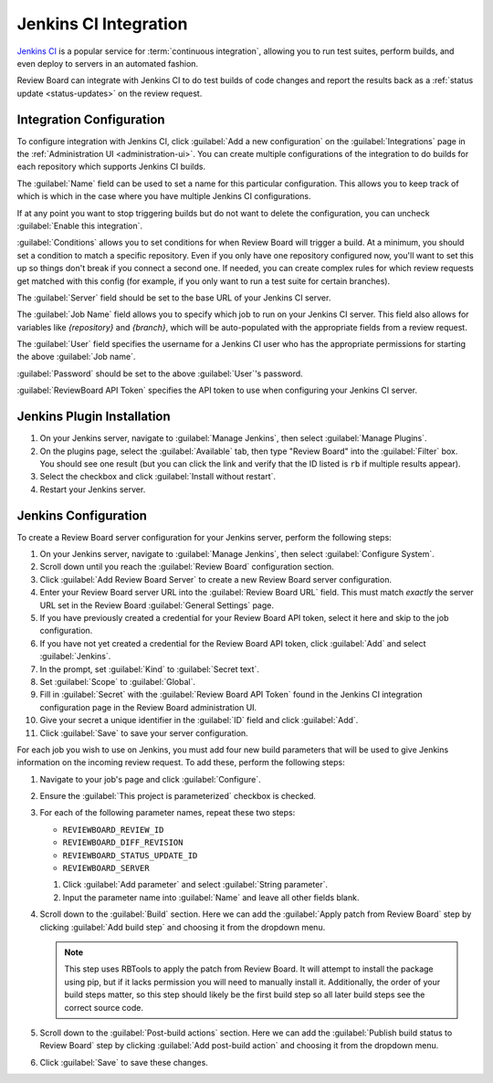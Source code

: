 .. _integrations-jenkins-ci:

======================
Jenkins CI Integration
======================

`Jenkins CI`_ is a popular service for :term:`continuous integration`, allowing
you to run test suites, perform builds, and even deploy to servers in an
automated fashion.

Review Board can integrate with Jenkins CI to do test builds of code changes
and report the results back as a :ref:`status update <status-updates>` on the
review request.


Integration Configuration
=========================

To configure integration with Jenkins CI, click :guilabel:`Add a new
configuration` on the :guilabel:`Integrations` page in the :ref:`Administration
UI <administration-ui>`. You can create multiple configurations of the
integration to do builds for each repository which supports Jenkins CI builds.

The :guilabel:`Name` field can be used to set a name for this particular
configuration. This allows you to keep track of which is which in the case
where you have multiple Jenkins CI configurations.

If at any point you want to stop triggering builds but do not want to delete
the configuration, you can uncheck :guilabel:`Enable this integration`.

:guilabel:`Conditions` allows you to set conditions for when Review Board will
trigger a build. At a minimum, you should set a condition to match a specific
repository. Even if you only have one repository configured now, you'll want to
set this up so things don't break if you connect a second one. If needed, you
can create complex rules for which review requests get matched with this config
(for example, if you only want to run a test suite for certain branches).

.. image:: images/ci-conditions.png

The :guilabel:`Server` field should be set to the base URL of your Jenkins CI
server.

The :guilabel:`Job Name` field allows you to specify which job to run on your
Jenkins CI server. This field also allows for variables like `{repository}`
and `{branch}`, which will be auto-populated with the appropriate fields from
a review request.

The :guilabel:`User` field specifies the username for a Jenkins CI user who has
the appropriate permissions for starting the above :guilabel:`Job name`.

:guilabel:`Password` should be set to the above :guilabel:`User`'s password.

:guilabel:`ReviewBoard API Token` specifies the API token to use when
configuring your Jenkins CI server.


Jenkins Plugin Installation
===========================

1. On your Jenkins server, navigate to :guilabel:`Manage Jenkins`, then select
   :guilabel:`Manage Plugins`.

2. On the plugins page, select the :guilabel:`Available` tab, then type "Review
   Board" into the :guilabel:`Filter` box. You should see one result (but you
   can click the link and verify that the ID listed is ``rb`` if multiple
   results appear).

3. Select the checkbox and click :guilabel:`Install without restart`.

4. Restart your Jenkins server.


Jenkins Configuration
=====================

To create a Review Board server configuration for your Jenkins server, perform
the following steps:

1. On your Jenkins server, navigate to :guilabel:`Manage Jenkins`, then select
   :guilabel:`Configure System`.

2. Scroll down until you reach the :guilabel:`Review Board` configuration
   section.

3. Click :guilabel:`Add Review Board Server` to create a new Review Board
   server configuration.

4. Enter your Review Board server URL into the :guilabel:`Review Board URL`
   field. This must match *exactly* the server URL set in the Review Board
   :guilabel:`General Settings` page.

5. If you have previously created a credential for your Review Board API token,
   select it here and skip to the job configuration.

6. If you have not yet created a credential for the Review Board API token,
   click :guilabel:`Add` and select :guilabel:`Jenkins`.

7. In the prompt, set :guilabel:`Kind` to :guilabel:`Secret text`.

8. Set :guilabel:`Scope` to :guilabel:`Global`.

9. Fill in :guilabel:`Secret` with the :guilabel:`Review Board API Token`
   found in the Jenkins CI integration configuration page in the Review Board
   administration UI.

10. Give your secret a unique identifier in the :guilabel:`ID` field and click
    :guilabel:`Add`.

11. Click :guilabel:`Save` to save your server configuration.

For each job you wish to use on Jenkins, you must add four new build parameters
that will be used to give Jenkins information on the incoming review request.
To add these, perform the following steps:

1. Navigate to your job's page and click :guilabel:`Configure`.

2. Ensure the :guilabel:`This project is parameterized` checkbox is checked.

3. For each of the following parameter names, repeat these two steps:

   * ``REVIEWBOARD_REVIEW_ID``
   * ``REVIEWBOARD_DIFF_REVISION``
   * ``REVIEWBOARD_STATUS_UPDATE_ID``
   * ``REVIEWBOARD_SERVER``

   1. Click :guilabel:`Add parameter` and select :guilabel:`String parameter`.
   2. Input the parameter name into :guilabel:`Name` and leave all other fields
      blank.

4. Scroll down to the :guilabel:`Build` section. Here we can add the
   :guilabel:`Apply patch from Review Board` step by clicking
   :guilabel:`Add build step` and choosing it from the dropdown menu.

   .. note::

       This step uses RBTools to apply the patch from Review Board. It will
       attempt to install the package using pip, but if it lacks permission you
       will need to manually install it. Additionally, the order of your build
       steps matter, so this step should likely be the first build step so all
       later build steps see the correct source code.

5. Scroll down to the :guilabel:`Post-build actions` section. Here we can add
   the :guilabel:`Publish build status to Review Board` step by clicking
   :guilabel:`Add post-build action` and choosing it from the dropdown menu.

6. Click :guilabel:`Save` to save these changes.

.. _Jenkins CI: https://jenkins.io/
